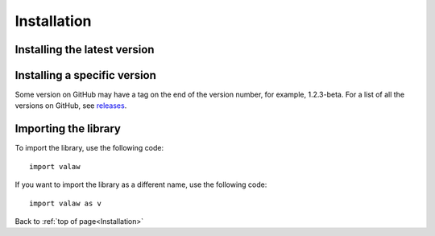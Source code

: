 .. _gettingStarted-installation:

============
Installation
============

Installing the latest version
=============================

.. tabs::

    .. group-tab:: from PyPI
        .. prompt:: bash

            pip install valaw

    .. group-tab:: from GitHub
        .. prompt:: bash

            pip install git+https://github.com/Jet612/valaw

Installing a specific version
=============================

.. tabs::
    .. group-tab:: from PyPI
        .. prompt:: bash

            pip install valaw==1.2.3

    .. group-tab:: from GitHub
        .. prompt:: bash

            pip install git+https://github.com/Jet612/valaw/tree/1.2.3

Some version on GitHub may have a tag on the end of the version number, for example, 1.2.3-beta.
For a list of all the versions on GitHub, see `releases <https://github.com/Jet612/valaw/releases>`_.

Importing the library
=====================
To import the library, use the following code::

    import valaw

If you want to import the library as a different name, use the following code::

    import valaw as v

Back to :ref:`top of page<Installation>`
